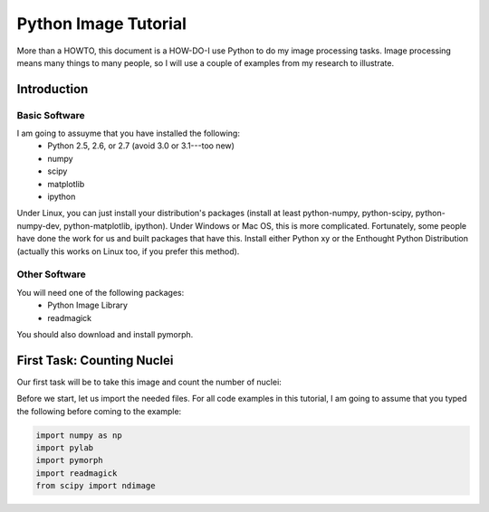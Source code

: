 =======================
Python Image Tutorial
=======================


More than a HOWTO, this document is a HOW-DO-I use Python to do my image processing tasks. Image processing means many things to many people, so I will use a couple of examples from my research to illustrate.

Introduction
~~~~~~~~~~~~

Basic Software
---------------

I am going to assuyme that you have installed the following:
    - Python 2.5, 2.6, or 2.7 (avoid 3.0 or 3.1---too new)
    - numpy
    - scipy
    - matplotlib
    - ipython

Under Linux, you can just install your distribution's packages (install at least python-numpy, python-scipy, python-numpy-dev, python-matplotlib, ipython). Under Windows or Mac OS, this is more complicated. Fortunately, some people have done the work for us and built packages that have this. Install either Python xy or the Enthought Python Distribution (actually this works on Linux too, if you prefer this method).

Other Software
--------------

You will need one of the following packages:
    - Python Image Library
    - readmagick

You should also download and install pymorph.

First Task: Counting Nuclei
~~~~~~~~~~~~~~~~~~~~~~~~~~~

Our first task will be to take this image and count the number of nuclei:

.. image:: images/dna.jpeg
   :width: 25%
   :align: center

Before we start, let us import the needed files. For all code examples in this tutorial, I am going to assume that you typed the following before coming to the example:

.. code-block:: python

    import numpy as np
    import pylab
    import pymorph
    import readmagick
    from scipy import ndimage

